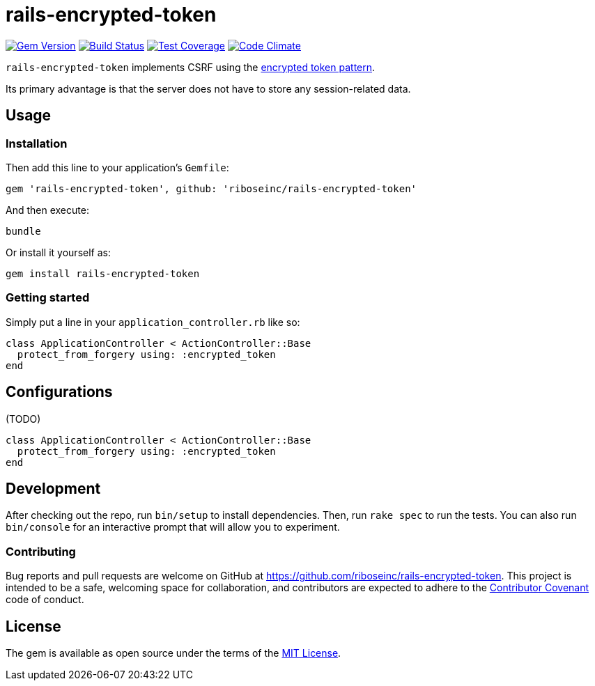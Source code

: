 = rails-encrypted-token
:source-highlighter: pygments

image:https://img.shields.io/gem/v/rails-encrypted-token.svg["Gem Version", link="https://rubygems.org/gems/rails-encrypted-token"]
image:https://img.shields.io/travis/riboseinc/rails-encrypted-token/master.svg["Build Status", link="https://travis-ci.org/riboseinc/rails-encrypted-token"]
image:https://img.shields.io/codecov/c/github/riboseinc/rails-encrypted-token.svg["Test Coverage", link="https://codecov.io/gh/riboseinc/rails-encrypted-token"]
image:https://img.shields.io/codeclimate/github/riboseinc/rails-encrypted-token.svg["Code Climate", link="https://codeclimate.com/github/riboseinc/rails-encrypted-token"]

`rails-encrypted-token` implements CSRF using the
https://www.owasp.org/index.php/Cross-Site_Request_Forgery_(CSRF)_Prevention_Cheat_Sheet#Encrypted_Token_Pattern[encrypted
token pattern].

Its primary advantage is that the server does not have to store any
session-related data.

== Usage

=== Installation

Then add this line to your application's `Gemfile`:

[source,ruby]
----
gem 'rails-encrypted-token', github: 'riboseinc/rails-encrypted-token'
----

And then execute:

----
bundle
----

Or install it yourself as:

----
gem install rails-encrypted-token
----

=== Getting started

Simply put a line in your `application_controller.rb` like so:

[source,ruby]
----
class ApplicationController < ActionController::Base
  protect_from_forgery using: :encrypted_token
end
----

== Configurations

(TODO)

[source,ruby]
----
class ApplicationController < ActionController::Base
  protect_from_forgery using: :encrypted_token
end
----

== Development

After checking out the repo, run `bin/setup` to install dependencies. Then, run
`rake spec` to run the tests. You can also run `bin/console` for an interactive
prompt that will allow you to experiment.

=== Contributing

Bug reports and pull requests are welcome on GitHub at
https://github.com/riboseinc/rails-encrypted-token. This project is intended to be a
safe, welcoming space for collaboration, and contributors are expected to
adhere to the http://contributor-covenant.org[Contributor Covenant] code of
conduct.

== License

The gem is available as open source under the terms of the
http://opensource.org/licenses/MIT[MIT License].
